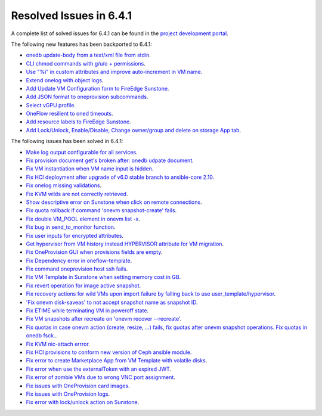 .. _resolved_issues_641:

Resolved Issues in 6.4.1
--------------------------------------------------------------------------------


A complete list of solved issues for 6.4.1 can be found in the `project development portal <https://github.com/OpenNebula/one/milestone/60?closed=1>`__.

The following new features has been backported to 6.4.1:

- `onedb update-body from a text/xml file from stdin <https://github.com/OpenNebula/one/issues/4959>`__.
- `CLI chmod commands with g/u/o + permissions <https://github.com/OpenNebula/one/issues/5356>`__.
- `Use "%i" in custom attributes and improve auto-increment in VM name <https://github.com/OpenNebula/one/issues/2287>`__.
- `Extend onelog with object logs <https://github.com/OpenNebula/one/issues/5844>`__.
- `Add Update VM Configuration form to FireEdge Sunstone <https://github.com/OpenNebula/one/issues/5836>`__.
- `Add JSON format to oneprovision subcommands <https://github.com/OpenNebula/one/issues/5883>`__.
- `Select vGPU profile <https://github.com/OpenNebula/one/issues/5885>`__.
- `OneFlow resilient to oned timeouts <https://github.com/OpenNebula/one/issues/5814>`__.
- `Add resource labels to FireEdge Sunstone <https://github.com/OpenNebula/one/issues/5862>`__.
- `Add Lock/Unlock, Enable/Disable, Change owner/group and delete on storage App tab <https://github.com/OpenNebula/one/issues/5877>`__.

The following issues has been solved in 6.4.1:

- `Make log output configurable for all services <https://github.com/OpenNebula/one/issues/1149>`__.
- `Fix provision document get's broken after: onedb udpate document <https://github.com/OpenNebula/one/issues/5742>`__.
- `Fix VM instantiation when VM name input is hidden <https://github.com/OpenNebula/one/issues/5826>`__.
- `Fix HCI deployment after upgrade of v6.0 stable branch to ansible-core 2.10 <https://github.com/OpenNebula/one/issues/5840>`__.
- `Fix onelog missing validations <https://github.com/OpenNebula/one/issues/5843>`__.
- `Fix KVM wilds are not correctly retrieved <https://github.com/OpenNebula/one/issues/5846>`__.
- `Show descriptive error on Sunstone when click on remote connections <https://github.com/OpenNebula/one/issues/5851>`__.
- `Fix quota rollback if command 'onevm snapshot-create' fails <https://github.com/OpenNebula/one/issues/5852>`__.
- `Fix double VM_POOL element in onevm list -x <https://github.com/OpenNebula/one/issues/5858>`__.
- `Fix bug in send_to_monitor function <https://github.com/OpenNebula/one/issues/5855>`__.
- `Fix user inputs for encrypted attributes <https://github.com/OpenNebula/one/issues/5559>`__.
- `Get hypervisor from VM history instead HYPERVISOR attribute for VM migration <https://github.com/OpenNebula/one/issues/5854>`__.
- `Fix OneProvision GUI when provisions fields are empty <https://github.com/OpenNebula/one/issues/5840>`__.
- `Fix Dependency error in oneflow-template <https://github.com/OpenNebula/one/issues/5769>`__.
- `Fix command oneprovision host ssh fails <https://github.com/OpenNebula/one/issues/5815>`__.
- `Fix VM Template in Sunstone when setting memory cost in GB <https://github.com/OpenNebula/one/issues/5873>`__.
- `Fix revert operation for image active snapshot <https://github.com/OpenNebula/one/issues/3250>`__.
- `Fix recovery actions for wild VMs upon import failure by falling back to use user_template/hypervisor <https://github.com/OpenNebula/one/issues/5800>`__.
- `'Fix onevm disk-saveas' to not accept snapshot name as snapshot ID <https://github.com/OpenNebula/one/issues/5790>`__.
- `Fix ETIME while terminating VM in poweroff state <https://github.com/OpenNebula/one/issues/5874>`__.
- `Fix VM snapshots after recreate on 'onevm recover --recreate' <https://github.com/OpenNebula/one/issues/5450>`__.
- `Fix quotas in case onevm action (create, resize, ...) fails, fix quotas after onevm snapshot operations. Fix quotas in onedb fsck. <https://github.com/OpenNebula/one/issues/5867>`__.
- `Fix KVM nic-attach errror <https://github.com/OpenNebula/one/issues/5268>`__.
- `Fix HCI provisions to conform new version of Ceph ansible module <https://github.com/OpenNebula/one/issues/5876>`__.
- `Fix error to create Marketplace App from VM Template with volatile disks <https://github.com/OpenNebula/one/issues/5887>`__.
- `Fix error when use the externalToken with an expired JWT <https://github.com/OpenNebula/one/issues/5889>`__.
- `Fix error of zombie VMs due to wrong VNC port assignment <https://github.com/OpenNebula/one/issues/5834>`__.
- `Fix issues with OneProvision card images <https://github.com/OpenNebula/one/issues/5780>`__.
- `Fix issues with OneProvision logs <https://github.com/OpenNebula/one/issues/5780>`__.
- `Fix error with lock/unlock action on Sunstone <https://github.com/OpenNebula/one/issues/5891>`__.
